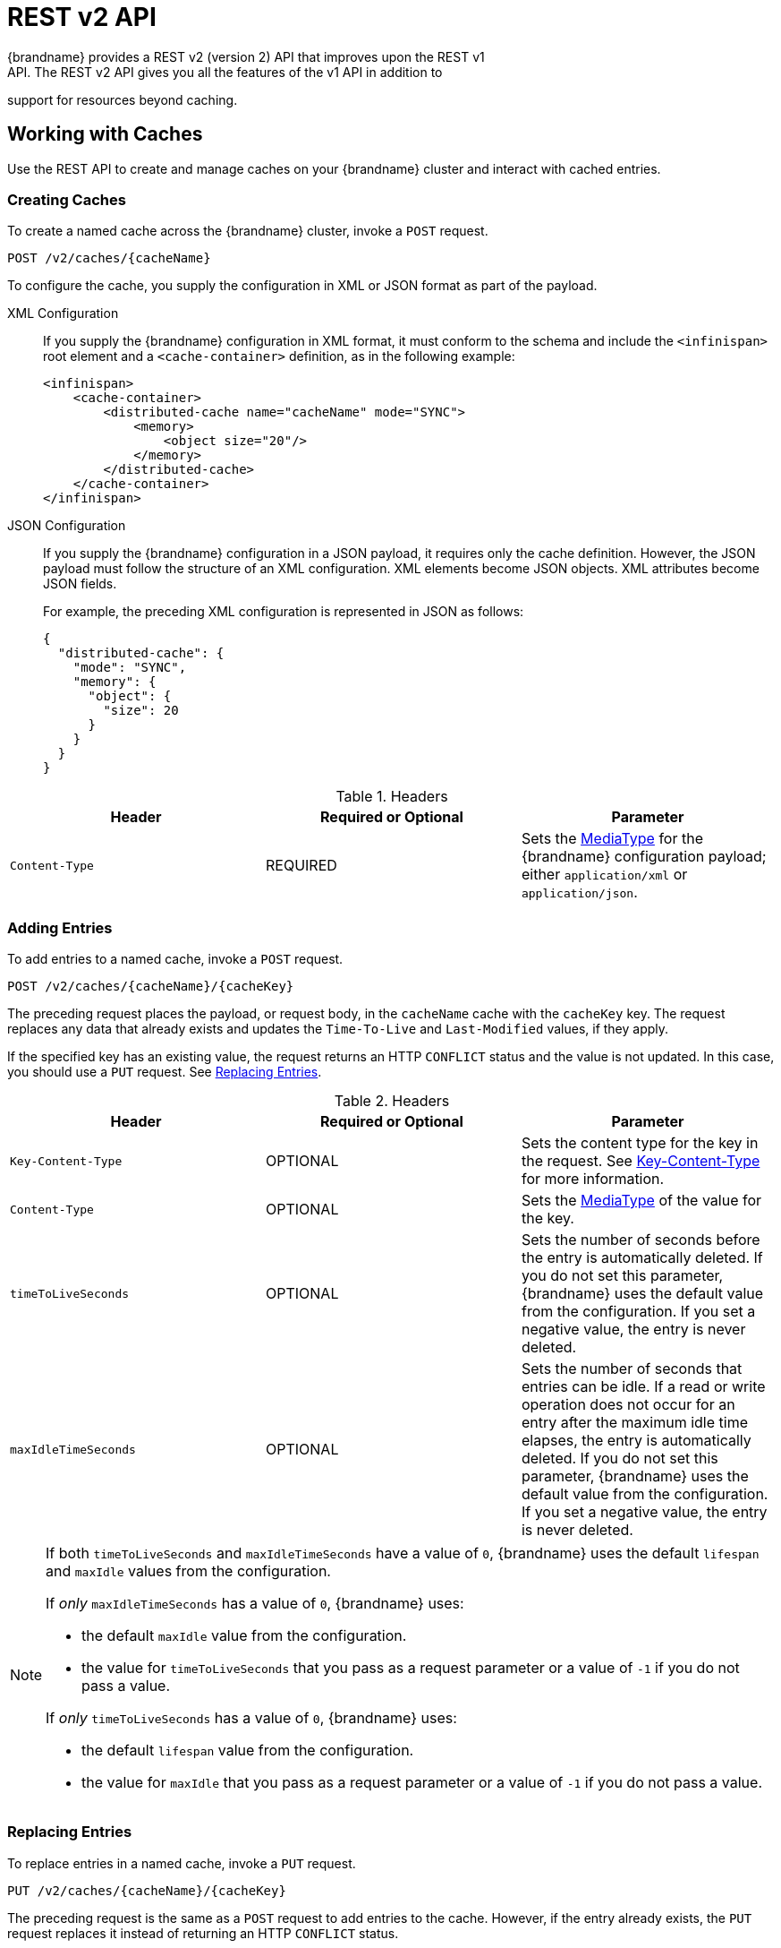[[rest_v2_api]]
= REST v2 API
{brandname} provides a REST v2 (version 2) API that improves upon the REST v1
API. The REST v2 API gives you all the features of the v1 API in addition to
support for resources beyond caching.

[[rest_v2_cache_operations]]
== Working with Caches
Use the REST API to create and manage caches on your {brandname} cluster and interact with cached entries.

[[rest_v2_create_cache]]
=== Creating Caches
To create a named cache across the {brandname} cluster, invoke a `POST` request.

[source,options="nowrap",subs=attributes+]
----
POST /v2/caches/{cacheName}
----

To configure the cache, you supply the configuration in XML or JSON format as
part of the payload.

XML Configuration::
If you supply the {brandname} configuration in XML format, it must conform to
the schema and include the `<infinispan>` root element and a
`<cache-container>` definition, as in the following example:
+
[source,xml,options="nowrap",subs=attributes+]
----
<infinispan>
    <cache-container>
        <distributed-cache name="cacheName" mode="SYNC">
            <memory>
                <object size="20"/>
            </memory>
        </distributed-cache>
    </cache-container>
</infinispan>
----

JSON Configuration::
If you supply the {brandname} configuration in a JSON payload, it requires only
the cache definition. However, the JSON payload must follow the structure of an
XML configuration. XML elements become JSON objects. XML attributes become JSON
fields.
+
For example, the preceding XML configuration is represented in JSON as follows:
+
[source,json,options="nowrap",subs=attributes+]
----
{
  "distributed-cache": {
    "mode": "SYNC",
    "memory": {
      "object": {
        "size": 20
      }
    }
  }
}
----

.Headers
|===
|Header |Required or Optional |Parameter

|`Content-Type`
|REQUIRED
|Sets the https://en.wikipedia.org/wiki/Media_type[MediaType] for the
{brandname} configuration payload; either `application/xml` or
`application/json`.
|===


[[rest_v2_add_entries]]
=== Adding Entries
To add entries to a named cache, invoke a `POST` request.

[source,options="nowrap",subs=attributes+]
----
POST /v2/caches/{cacheName}/{cacheKey}
----

The preceding request places the payload, or request body, in the `cacheName`
cache with the `cacheKey` key. The request replaces any data that already
exists and updates the `Time-To-Live` and `Last-Modified` values, if they apply.

If the specified key has an existing value, the request returns an HTTP
`CONFLICT` status and the value is not updated. In this case, you should use a `PUT` request. See link:#rest_v2_replace_entries[Replacing Entries].

.Headers
|===
|Header |Required or Optional |Parameter

|`Key-Content-Type`
|OPTIONAL
|Sets the content type for the key in the request. See link:#rest_key_content_type[Key-Content-Type] for more information.

|`Content-Type`
|OPTIONAL
|Sets the https://en.wikipedia.org/wiki/Media_type[MediaType] of the value for the key.

|`timeToLiveSeconds`
|OPTIONAL
|Sets the number of seconds before the entry is automatically deleted. If you do not set this parameter, {brandname} uses the default value from the configuration. If you set a negative value, the entry is never deleted.

|`maxIdleTimeSeconds`
|OPTIONAL
|Sets the number of seconds that entries can be idle. If a read or write operation does not occur for an entry after the maximum idle time elapses, the entry is automatically deleted. If you do not set this parameter, {brandname} uses the default value from the configuration. If you set a negative value, the entry is never deleted.
|===

[NOTE]
====
If both `timeToLiveSeconds` and `maxIdleTimeSeconds` have a value of `0`, {brandname} uses the default `lifespan` and `maxIdle` values from the configuration.

If _only_ `maxIdleTimeSeconds` has a value of `0`, {brandname} uses:

* the default `maxIdle` value from the configuration.
* the value for `timeToLiveSeconds` that you pass as a request parameter or a value of `-1` if you do not pass a value.

If _only_ `timeToLiveSeconds` has a value of `0`, {brandname} uses:

* the default `lifespan` value from the configuration.
* the value for `maxIdle` that you pass as a request parameter or a value of `-1` if you do not pass a value.
====

[[rest_v2_replace_entries]]
=== Replacing Entries
To replace entries in a named cache, invoke a `PUT` request.

[source,options="nowrap",subs=attributes+]
----
PUT /v2/caches/{cacheName}/{cacheKey}
----

The preceding request is the same as a `POST` request to add entries to the cache. However, if the entry already exists, the `PUT` request replaces it instead of returning an HTTP `CONFLICT` status.

[[rest_v2_retrieve_cache]]
=== Retrieving Caches By Keys
To retrieve data for a specific key in a cache, invoke a `GET` request.

[source,options="nowrap",subs=attributes+]
----
GET /v2/caches/{cacheName}/{cacheKey}
----

The preceding request returns data from the given cache, `cacheName`, under the given key, `cacheKey`, as the response body. Responses contain a `Content-Type` headers that correspond to the MediaType negotiation.

[NOTE]
====
Browsers can also access caches directly, for example as a content delivery network (CDN). {brandname} returns a unique link:http://en.wikipedia.org/wiki/HTTP_ETag[ETag] for each entry along with the `Last-Modified` and `Expires` header fields. These fields provide information about the state of the data that is returned in your request. ETags allow browsers and other clients to request only data that has changed, which conserves bandwidth.
====

.Headers
|===
|Header |Required or Optional |Parameter

|`Key-Content-Type`
|OPTIONAL
|Sets the content type for the key in the request. The default is `application/x-java-object; type=java.lang.String`. See link:#rest_key_content_type[Key-Content-Type] for more information.

|`Accept`
|OPTIONAL
|Sets the required format to return content. See link:#rest_accept[Accept] for more information.
|===

[TIP]
====
Append the `extended` parameter to the query string to get additional information.

[source,options="nowrap",subs=attributes+]
----
GET /cacheName/cacheKey?extended
----

The preceding request returns custom headers:

* `Cluster-Primary-Owner` returns the node name that is the primary owner of the key.
* `Cluster-Node-Name` returns the JGroups node name of the server that handled the request.
* `Cluster-Physical-Address` returns the physical JGroups address of the server that handled the request.
====

[[rest_v2_check_entries]]
=== Checking if Entries Exist
To check if a specific entry exists in a cache, invoke a `HEAD` request.

[source,options="nowrap",subs=attributes+]
----
HEAD /v2/caches/{cacheName}/{cacheKey}
----

The preceding request returns only the header fields and the same content that you stored with the entry. For example, if you stored a String, the request returns a String. If you stored binary, base64-encoded, blobs or serialized Java objects, {brandname} does not de-serialize the content in the request.

As with `GET` requests, `HEAD` requests also support the `extended` parameter.

.Headers
|===
|Header |Required or Optional |Parameter

|`Key-Content-Type`
|OPTIONAL
|Sets the content type for the key in the request. The default is `application/x-java-object; type=java.lang.String`. See link:#rest_key_content_type[Key-Content-Type] for more information.
|===

[[rest_v2_delete_entries]]
=== Deleting Entries
To delete entries from a cache, invoke a `DELETE` request.

[source,options="nowrap",subs=attributes+]
----
DELETE /v2/caches/{cacheName}/{cacheKey}
----

The preceding request removes the entry under `cacheKey` name from the cache.

.Headers
|===
|Header |Required or Optional |Parameter

|`Key-Content-Type`
|OPTIONAL
|Sets the content type for the key in the request. The default is `application/x-java-object; type=java.lang.String`. See link:#rest_key_content_type[Key-Content-Type] for more information.
|===

[[rest_v2_remove_cache]]
=== Removing Caches
To remove caches, invoke a `DELETE` request.

[source,options="nowrap",subs=attributes+]
----
DELETE /v2/caches/{cacheName}
----

The preceding request deletes all data and removes the cache named `cacheName` from the cluster.

[[rest_v2_clear_cache]]
=== Clearing Caches
To delete all data from a cache, invoke a `GET` request with the `?action=clear` parameter.

[source,options="nowrap",subs=attributes+]
----
GET /v2/caches/{cacheName}?action=clear
----

[[rest_v2_query_cache]]
=== Querying Caches
Invoke a `GET` request to perform and Ickle query on a given cache, as follows:

[source,options="nowrap",subs=attributes+]
----
GET /v2/caches/{cacheName}?action=search&query={ickle query}
----

The preceding request returns a `JSON` document that contains one or more query hits, for example:

[source,json]
----
{
  "total_results" : 150,
  "hits" : [ {
    "hit" : {
      "name" : "user1",
      "age" : 35
    }
  }, {
    "hit" : {
       "name" : "user2",
       "age" : 42
    }
  }, {
    "hit" : {
       "name" : "user3",
       "age" : 12
    }
  } ]
}
----

* `total_results` displays the total number of results from the query.
* `hits` is an array of matches from the query.
* `hit` is an object that matches the query. Each hit can contain all fields or a subset of fields if you use a `Select` clause.

.Request Parameters
|===
|Parameter |Required or Optional |Value

|`query`
|REQUIRED
|Specifies the query string.

|`max_results`
|OPTIONAL
|Sets the number of results to return. The default is `10`.

|`offset`
|OPTIONAL
|Specifies the index of the first result to return. The default is `0`.

|`query_mode`
|OPTIONAL
|Specifies how the {brandname} server executes the query. Values are `FETCH` and `BROADCAST`. The default is `FETCH`.
|===

To use the body of the request instead of specifying query parameters, invoke a `POST` request.

[source,options="nowrap",subs=attributes+]
----
POST /v2/caches/{cacheName}?action=search
----

The following is an example of a query in the request body:

[source,json]
----
{
 "query":"from Entity where name:\"user1\"",
 "max_results":20,
 "offset":10
}
----

[[rest_server_cluster]]
=== Monitoring {brandname} Clusters
Use the REST API to monitor {brandname} clusters.

[[rest_server_cluster_get]]
==== Retrieving Cluster Information
To retrieve information about a {brandname} cluster, invoke a `GET` request.

[source,options="nowrap",subs=attributes+]
----
GET /v2/cluster
----

The preceding request returns information such as the following:

[source,json]
----
{
   "clusterName":"ISPN",
   "healthStatus":"HEALTHY",
   "numberOfNodes":2,
   "nodeNames":[
      "NodeA",
      "NodeB"
   ]
}
----

* `clusterName` specifies the name of the cluster as defined in the configuration.
* `healthStatus` provides one of the following:
** `UNHEALTHY` indicates at least one of the caches is in degraded mode.
** `REBALANCING` indicates at least one cache is in the rebalancing state.
** `HEALTHY` indicates all cache instances in the cluster are operating as expected.
* `numberOfNodes` displays the total number of cluster members. Returns a value of `0` for non-clustered (standalone) servers.
* `nodeNames` is an array of all cluster members. Empty for standalone servers.

[[rest_server_cluster_head]]
==== Check availability
To check that a {brandname} exists and is available, invoke a `HEAD` request.

[source,options="nowrap",subs=attributes+]
----
HEAD /v2/cluster
----

If the preceding request returns a successful response code then the {brandname} REST server is running and serving requests.

[[rest_server_configuration]]
=== Retrieving Cache Configuration
To retrieve a {brandname} configuration, invoke a `GET` request.

[source,options="nowrap",subs=attributes+]
----
GET /v2/configurations/{name}
----

.Headers
|===
|Header |Required or Optional |Parameter

|`Accept`
|OPTIONAL
|Sets the required format to return content. Supported formats are `application/xml` and `application/json`. The default is `application/json`. See link:#rest_accept[Accept] for more information.
|===

[[rest_server_counters]]
=== Counter
Use the REST API to work with counters.

[[rest_server_counters_post]]
==== Adding Values to Counters
To add a value to a named counter, invoke a `POST` request.

[source,options="nowrap",subs=attributes+]
----
POST /v2/counters/{counterName}
----

If the request payload is empty, the counter is incremented by one, otherwise the payload is interpreted as a signed long and added to the counter.

Request responses depend on the type of counter, as follows:

* `WEAK` counters return empty responses.
* `STRONG` counters return their values after the operation is applied.

[NOTE]
====
This method processes only `plain/text` content.
====

[[rest_server_counters_get]]
==== Getting Counter Values
To retrieve the value of a counter, invoke a `GET` request.

[source,options="nowrap",subs=attributes+]
----
GET /v2/counters/{counterName}
----

[NOTE]
====
This method processes only `plain/text` content.
====

[[rest_server_counters_delete]]
==== Resetting Counters
To reset counters to their initial values, invoke a `DELETE` request.

[source,options="nowrap",subs=attributes+]
----
DELETE /v2/counters/{counterName}
----

//-
